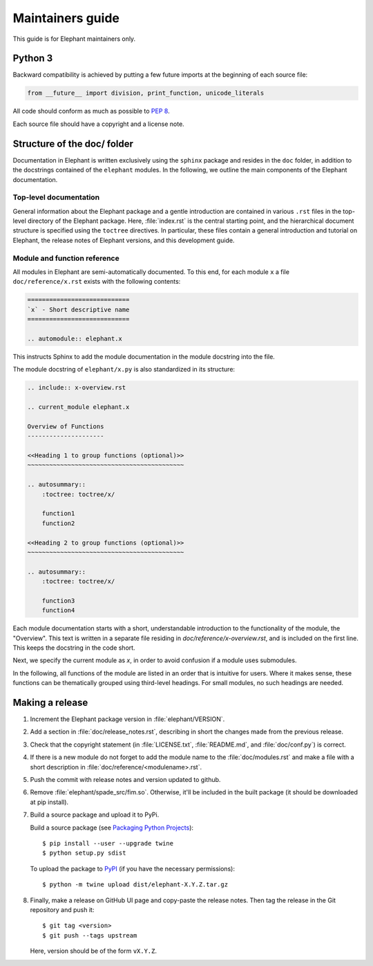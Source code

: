 =================
Maintainers guide
=================

This guide is for Elephant maintainers only.


Python 3
--------

Backward compatibility is achieved by putting a few future imports at the
beginning of each source file:

.. code-block:: python

    from __future__ import division, print_function, unicode_literals

All code should conform as much as possible to
`PEP 8 <http://www.python.org/dev/peps/pep-0008/>`_.

Each source file should have a copyright and a license note.


Structure of the doc/ folder
----------------------------

Documentation in Elephant is written exclusively using the ``sphinx`` package
and resides in the ``doc`` folder, in addition to the docstrings contained of
the ``elephant`` modules. In the following, we outline the main components of
the Elephant documentation.


Top-level documentation
~~~~~~~~~~~~~~~~~~~~~~~

General information about the Elephant package and a gentle introduction are
contained in various ``.rst`` files in the top-level directory of the Elephant
package. Here, :file:`index.rst` is the central starting point, and the hierarchical
document structure is specified using the ``toctree`` directives. In particular,
these files contain a general introduction and tutorial on Elephant, the
release notes of Elephant versions, and this development guide.


Module and function reference
~~~~~~~~~~~~~~~~~~~~~~~~~~~~~

All modules in Elephant are semi-automatically documented. To this end, for
each module ``x`` a file ``doc/reference/x.rst`` exists with the following
contents:

.. code:: rst

    ============================
    `x` - Short descriptive name
    ============================

    .. automodule:: elephant.x

This instructs Sphinx to add the module documentation in the module docstring
into the file.

The module docstring of ``elephant/x.py`` is also standardized in its structure:

.. code:: rst

    .. include:: x-overview.rst

    .. current_module elephant.x

    Overview of Functions
    ---------------------

    <<Heading 1 to group functions (optional)>>
    ~~~~~~~~~~~~~~~~~~~~~~~~~~~~~~~~~~~~~~~~~~~

    .. autosummary::
        :toctree: toctree/x/

        function1
        function2

    <<Heading 2 to group functions (optional)>>
    ~~~~~~~~~~~~~~~~~~~~~~~~~~~~~~~~~~~~~~~~~~~

    .. autosummary::
        :toctree: toctree/x/

        function3
        function4


Each module documentation starts with a short, understandable introduction to
the functionality of the module, the "Overview". This text is written in a
separate file residing in `doc/reference/x-overview.rst`, and is included on
the first line. This keeps the docstring in the code short.

Next, we specify the current module as `x`, in order to avoid confusion if
a module uses submodules.

In the following, all functions of the module are listed in an order that is
intuitive for users. Where it makes sense, these functions can be thematically
grouped using third-level headings. For small modules, no such headings are
needed.



Making a release
----------------

1. Increment the Elephant package version in :file:`elephant/VERSION`.

2. Add a section in :file:`doc/release_notes.rst`, describing in short the
   changes made from the previous release.

3. Check that the copyright statement (in :file:`LICENSE.txt`,
   :file:`README.md`, and :file:`doc/conf.py`) is correct.

4. If there is a new module do not forget to add the module name to the
   :file:`doc/modules.rst` and make a file with a short description in
   :file:`doc/reference/<modulename>.rst`.

5. Push the commit with release notes and version updated to github.

6. Remove :file:`elephant/spade_src/fim.so`. Otherwise, it'll be included in
   the built package (it should be downloaded at pip install).

7. Build a source package and upload it to PyPi.

   Build a source package (see `Packaging Python Projects
   <https://packaging.python.org/tutorials/packaging-projects/#generating-distribution-archives>`_)::

    $ pip install --user --upgrade twine
    $ python setup.py sdist

   To upload the package to `PyPI <http://pypi.python.org>`_
   (if you have the necessary permissions)::

    $ python -m twine upload dist/elephant-X.Y.Z.tar.gz

8. Finally, make a release on GitHub UI page and copy-paste the release notes.
   Then tag the release in the Git repository and push it::

    $ git tag <version>
    $ git push --tags upstream

   Here, version should be of the form ``vX.Y.Z``.
